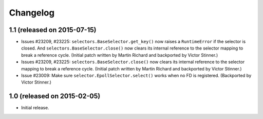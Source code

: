 Changelog
=========

1.1 (released on 2015-07-15)
----------------------------

* Issues #23209, #23225: ``selectors.BaseSelector.get_key()`` now raises a
  ``RuntimeError`` if the selector is closed. And
  ``selectors.BaseSelector.close()`` now clears its internal reference to the
  selector mapping to break a reference cycle.
  (Initial patch written by Martin Richard and backported by Victor Stinner.)
* Issues #23209, #23225: ``selectors.BaseSelector.close()`` now clears its
  internal reference to the selector mapping to break a reference cycle.
  (Initial patch written by Martin Richard and backported by Victor Stinner.)
* Issue #23009: Make sure ``selector.EpollSelector.select()`` works when no FD
  is registered.
  (Backported by Victor Stinner.)


1.0 (released on 2015-02-05)
----------------------------

* Initial release.
